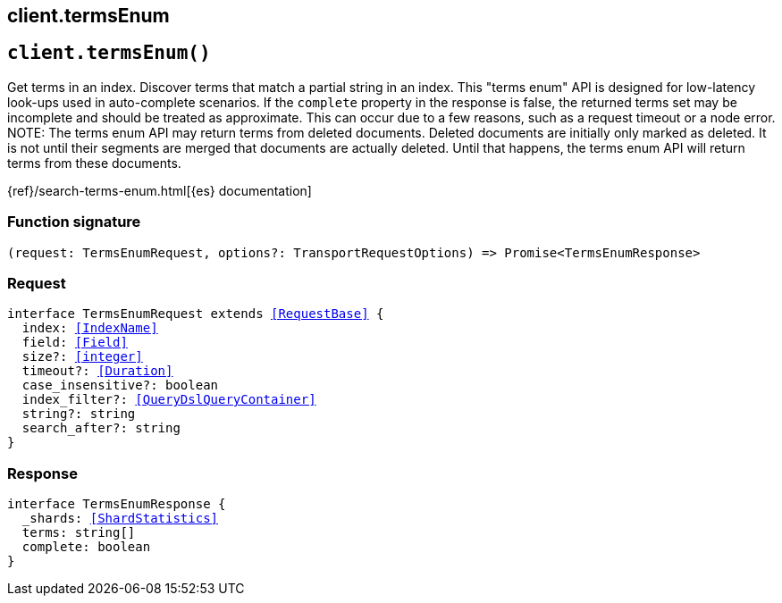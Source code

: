 [[reference-terms_enum]]
== client.termsEnum

////////
===========================================================================================================================
||                                                                                                                       ||
||                                                                                                                       ||
||                                                                                                                       ||
||        ██████╗ ███████╗ █████╗ ██████╗ ███╗   ███╗███████╗                                                            ||
||        ██╔══██╗██╔════╝██╔══██╗██╔══██╗████╗ ████║██╔════╝                                                            ||
||        ██████╔╝█████╗  ███████║██║  ██║██╔████╔██║█████╗                                                              ||
||        ██╔══██╗██╔══╝  ██╔══██║██║  ██║██║╚██╔╝██║██╔══╝                                                              ||
||        ██║  ██║███████╗██║  ██║██████╔╝██║ ╚═╝ ██║███████╗                                                            ||
||        ╚═╝  ╚═╝╚══════╝╚═╝  ╚═╝╚═════╝ ╚═╝     ╚═╝╚══════╝                                                            ||
||                                                                                                                       ||
||                                                                                                                       ||
||    This file is autogenerated, DO NOT send pull requests that changes this file directly.                             ||
||    You should update the script that does the generation, which can be found in:                                      ||
||    https://github.com/elastic/elastic-client-generator-js                                                             ||
||                                                                                                                       ||
||    You can run the script with the following command:                                                                 ||
||       npm run elasticsearch -- --version <version>                                                                    ||
||                                                                                                                       ||
||                                                                                                                       ||
||                                                                                                                       ||
===========================================================================================================================
////////
++++
<style>
.lang-ts a.xref {
  text-decoration: underline !important;
}
</style>
++++


[discrete]
[[client.termsEnum]]
== `client.termsEnum()`

Get terms in an index. Discover terms that match a partial string in an index. This "terms enum" API is designed for low-latency look-ups used in auto-complete scenarios. If the `complete` property in the response is false, the returned terms set may be incomplete and should be treated as approximate. This can occur due to a few reasons, such as a request timeout or a node error. NOTE: The terms enum API may return terms from deleted documents. Deleted documents are initially only marked as deleted. It is not until their segments are merged that documents are actually deleted. Until that happens, the terms enum API will return terms from these documents.

{ref}/search-terms-enum.html[{es} documentation]
[discrete]
=== Function signature

[source,ts]
----
(request: TermsEnumRequest, options?: TransportRequestOptions) => Promise<TermsEnumResponse>
----

[discrete]
=== Request

[source,ts,subs=+macros]
----
interface TermsEnumRequest extends <<RequestBase>> {
  index: <<IndexName>>
  field: <<Field>>
  size?: <<integer>>
  timeout?: <<Duration>>
  case_insensitive?: boolean
  index_filter?: <<QueryDslQueryContainer>>
  string?: string
  search_after?: string
}

----


[discrete]
=== Response

[source,ts,subs=+macros]
----
interface TermsEnumResponse {
  _shards: <<ShardStatistics>>
  terms: string[]
  complete: boolean
}

----


